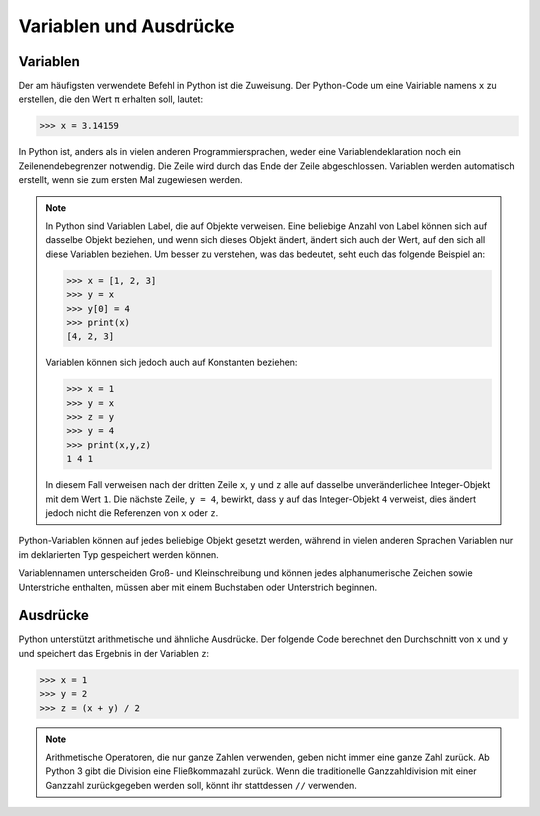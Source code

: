 Variablen und Ausdrücke
=======================

Variablen
---------

Der am häufigsten verwendete Befehl in Python ist die Zuweisung. Der Python-Code
um eine Vairiable namens ``x`` zu erstellen, die den Wert ``π`` erhalten soll,
lautet:

.. code-block:: python

    >>> x = 3.14159

In Python ist, anders als in vielen anderen Programmiersprachen, weder eine
Variablendeklaration noch ein Zeilenendebegrenzer notwendig. Die Zeile wird
durch das Ende der Zeile abgeschlossen. Variablen werden automatisch erstellt,
wenn sie zum ersten Mal zugewiesen werden.

.. note::
   In Python sind Variablen Label, die auf Objekte verweisen. Eine beliebige
   Anzahl von Label können sich auf dasselbe Objekt beziehen, und wenn sich
   dieses Objekt ändert, ändert sich auch der Wert, auf den sich all diese
   Variablen beziehen. Um besser zu verstehen, was das bedeutet, seht euch das
   folgende Beispiel an:

   .. code-block:: python

      >>> x = [1, 2, 3]
      >>> y = x
      >>> y[0] = 4
      >>> print(x)
      [4, 2, 3]

   Variablen können sich jedoch auch auf Konstanten beziehen:

   .. code-block:: python

      >>> x = 1
      >>> y = x
      >>> z = y
      >>> y = 4
      >>> print(x,y,z)
      1 4 1

   In diesem Fall verweisen nach der dritten Zeile ``x``, ``y`` und ``z`` alle
   auf dasselbe unveränderlichee Integer-Objekt mit dem Wert ``1``. Die nächste
   Zeile, ``y = 4``, bewirkt, dass ``y`` auf das Integer-Objekt ``4`` verweist,
   dies ändert jedoch nicht die Referenzen von ``x`` oder ``z``.

Python-Variablen können auf jedes beliebige Objekt gesetzt werden, während in
vielen anderen Sprachen Variablen nur im deklarierten Typ gespeichert werden
können.

Variablennamen unterscheiden Groß- und Kleinschreibung und können jedes
alphanumerische Zeichen sowie Unterstriche enthalten, müssen aber mit einem
Buchstaben oder Unterstrich beginnen.

Ausdrücke
---------

Python unterstützt arithmetische und ähnliche Ausdrücke. Der folgende Code
berechnet den Durchschnitt von ``x`` und ``y`` und speichert das Ergebnis in der
Variablen ``z``:

.. code-block:: python

    >>> x = 1
    >>> y = 2
    >>> z = (x + y) / 2

.. note::
   Arithmetische Operatoren, die nur ganze Zahlen verwenden, geben nicht immer
   eine ganze Zahl zurück. Ab Python 3 gibt die Division eine Fließkommazahl
   zurück. Wenn die traditionelle Ganzzahldivision mit einer Ganzzahl
   zurückgegeben werden soll, könnt ihr stattdessen ``//`` verwenden.
